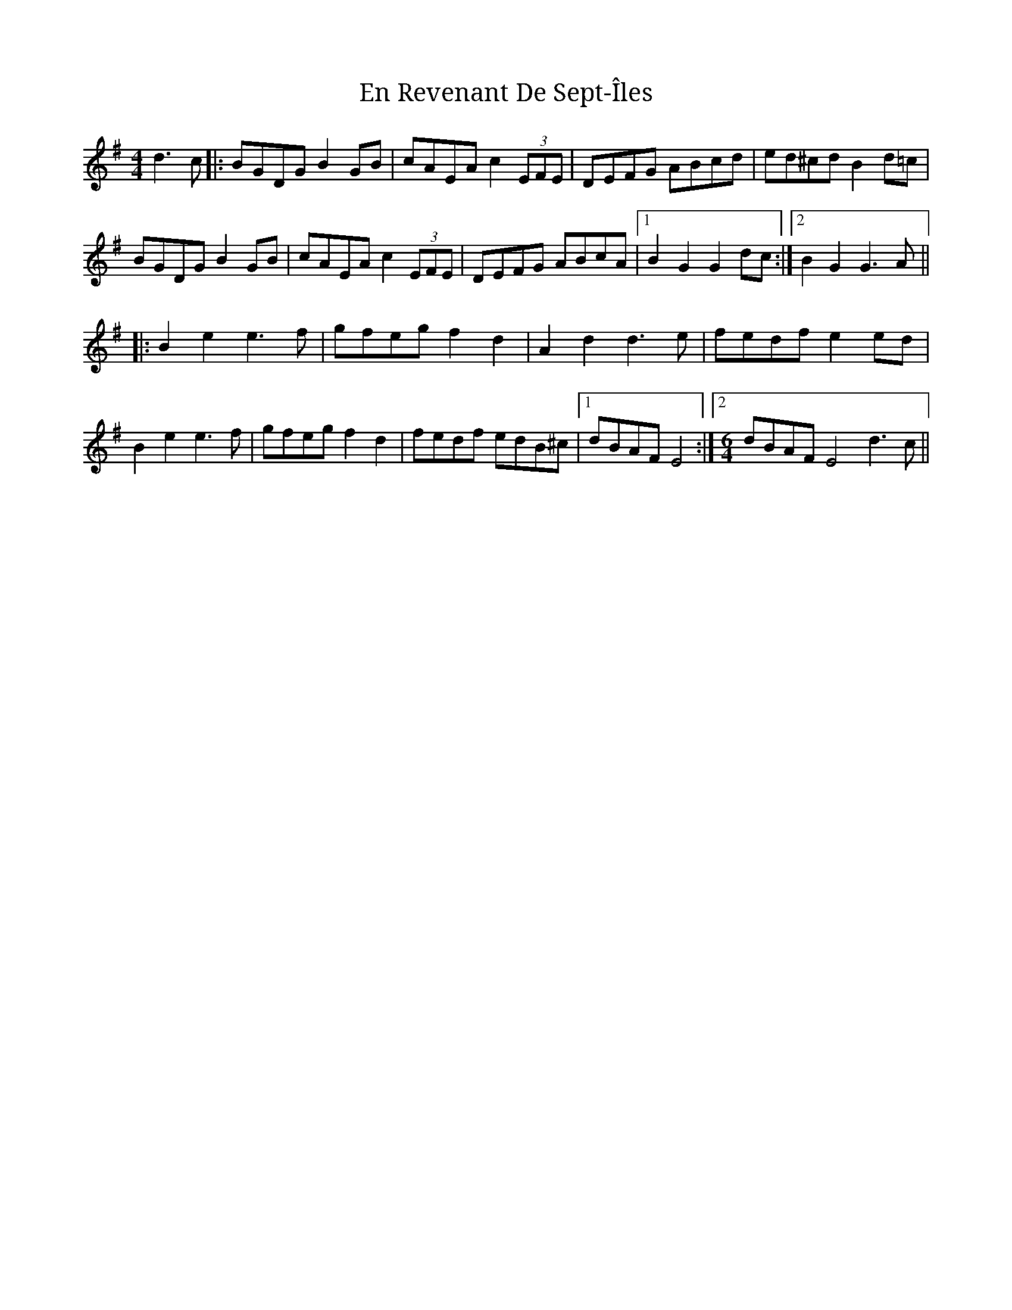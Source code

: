 X: 11952
T: En Revenant De Sept​-​Îles
R: reel
M: 4/4
K: Gmajor
d3c|:BGDG B2GB|cAEA c2(3EFE|DEFG ABcd|ed^cd B2d=c|
BGDG B2GB|cAEA c2(3EFE|DEFG ABcA|1 B2G2 G2dc:|2 B2G2 G3A||
K: Emin
|:B2e2 e3f|gfeg f2d2|A2d2 d3e|fedf e2ed|
B2e2 e3f|gfeg f2d2|fedf edB^c|1 dBAF E4:|2 [M:6/4] dBAF E4 d3c||

